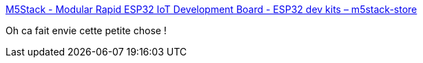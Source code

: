 :jbake-type: post
:jbake-status: published
:jbake-title: M5Stack - Modular Rapid ESP32 IoT Development Board - ESP32 dev kits – m5stack-store
:jbake-tags: robot,programming,diy,prototype,_mois_nov.,_année_2019
:jbake-date: 2019-11-07
:jbake-depth: ../
:jbake-uri: shaarli/1573138190000.adoc
:jbake-source: https://nicolas-delsaux.hd.free.fr/Shaarli?searchterm=https%3A%2F%2Fm5stack.com%2F&searchtags=robot+programming+diy+prototype+_mois_nov.+_ann%C3%A9e_2019
:jbake-style: shaarli

https://m5stack.com/[M5Stack - Modular Rapid ESP32 IoT Development Board - ESP32 dev kits – m5stack-store]

Oh ca fait envie cette petite chose !
